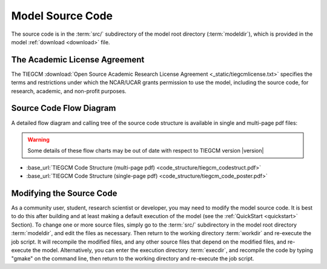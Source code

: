 
.. _source_section:

Model Source Code
=================

The source code is in the :term:`src/` subdirectory of the model root directory 
(:term:`modeldir`), which is provided in the model :ref:`download <download>` file.


The Academic License Agreement
------------------------------

The TIEGCM :download:`Open Source Academic Research License Agreement <_static/tiegcmlicense.txt>`
specifies the terms and restrictions under which the NCAR/UCAR grants permission to use the
model, including the source code, for research, academic, and non-profit purposes. 

Source Code Flow Diagram
------------------------

A detailed flow diagram and calling tree of the source code structure is available
in single and multi-page pdf files:

.. Warning::

  Some details of these flow charts may be out of date with respect to TIEGCM version |version|

* :base_url:`TIEGCM Code Structure (multi-page pdf) <code_structure/tiegcm_codestruct.pdf>`

* :base_url:`TIEGCM Code Structure (single-page pdf) <code_structure/tiegcm_code_poster.pdf>`


.. _modifying_source:

Modifying the Source Code
-------------------------

As a community user, student, research scientist or developer, you may need to modify the model
source code. It is best to do this after building and at least making a default execution 
of the model (see the :ref:`QuickStart <quickstart>` Section). To change one or more 
source files, simply go to the :term:`src/` subdirectory in the model root directory
:term:`modeldir`, and edit the files as necessary. Then return to the working directory 
:term:`workdir` and re-execute the job script. It will recompile the modified files, and 
any other source files that depend on the modified files, and re-execute the model. 
Alternatively, you can enter the execution directory :term:`execdir`, and recompile 
the code by typing "gmake" on the command line, then return to the working directory 
and re-execute the job script.

